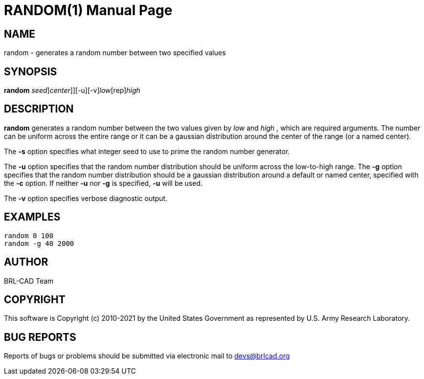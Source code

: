 = RANDOM(1)
BRL-CAD Team
:doctype: manpage
:man manual: BRL-CAD
:man source: BRL-CAD
:page-layout: base

== NAME

random - generates a random number between two specified values

== SYNOPSIS

*[cmd]#random#* [-s [rep]_seed_][-g[-c [rep]_center_]][-u][-v][rep]_low_[rep]_high_

== DESCRIPTION

*[cmd]#random#* generates a random number between the two values given by [rep]_low_ and [rep]_high_ , which are required arguments. The number can be uniform across the entire range or it can be a gaussian distribution around the center of the range (or a named center).

The *[opt]#-s#* option specifies what integer seed to use to prime the random number generator. 

The *[opt]#-u#* option specifies that the random number distribution should be uniform across the low-to-high range. The *[opt]#-g#* option specifies that the random number distribution should be a gaussian distribution around a default or named center, specified with the *[opt]#-c#* option. If neither *[opt]#-u#*  nor *[opt]#-g#* is specified, *[opt]#-u#*  will be used. 

The *[opt]#-v#* option specifies verbose diagnostic output.

== EXAMPLES

....

random 0 100
random -g 40 2000
....

== AUTHOR

BRL-CAD Team

== COPYRIGHT

This software is Copyright (c) 2010-2021 by the United States Government as represented by U.S. Army Research Laboratory.

== BUG REPORTS

Reports of bugs or problems should be submitted via electronic mail to mailto:devs@brlcad.org[]